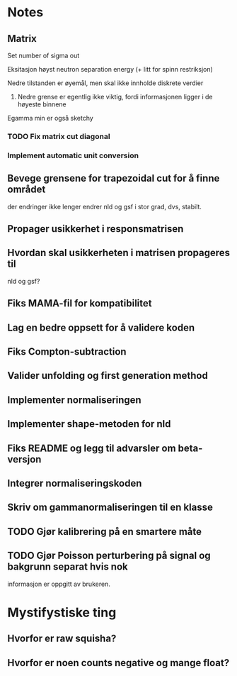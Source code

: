 * Notes
** Matrix
**** Set number of sigma out
**** Eksitasjon høyst neutron separation energy (+ litt for spinn restriksjon)
**** Nedre tilstanden er øyemål, men skal ikke innholde diskrete verdier
***** Nedre grense er egentlig ikke viktig, fordi informasjonen ligger i de høyeste binnene
**** Egamma min er også sketchy
*** TODO Fix matrix cut diagonal

*** Implement automatic unit conversion
** Bevege grensene for trapezoidal cut for å finne området
der endringer ikke lenger endrer nld og gsf i stor grad, dvs, stabilt.
** Propager usikkerhet i responsmatrisen
** Hvordan skal usikkerheten i matrisen propageres til
nld og gsf?
** Fiks MAMA-fil for kompatibilitet
** Lag en bedre oppsett for å validere koden
** Fiks Compton-subtraction
** Valider unfolding og first generation method
** Implementer normaliseringen
** Implementer shape-metoden for nld
** Fiks README og legg til advarsler om beta-versjon
** Integrer normaliseringskoden
** Skriv om gammanormaliseringen til en klasse
** TODO Gjør kalibrering på en smartere måte
** TODO Gjør Poisson perturbering på signal og bakgrunn separat hvis nok
informasjon er oppgitt av brukeren.
* Mystifystiske ting
** Hvorfor er raw squisha?
** Hvorfor er noen counts negative og mange float?
